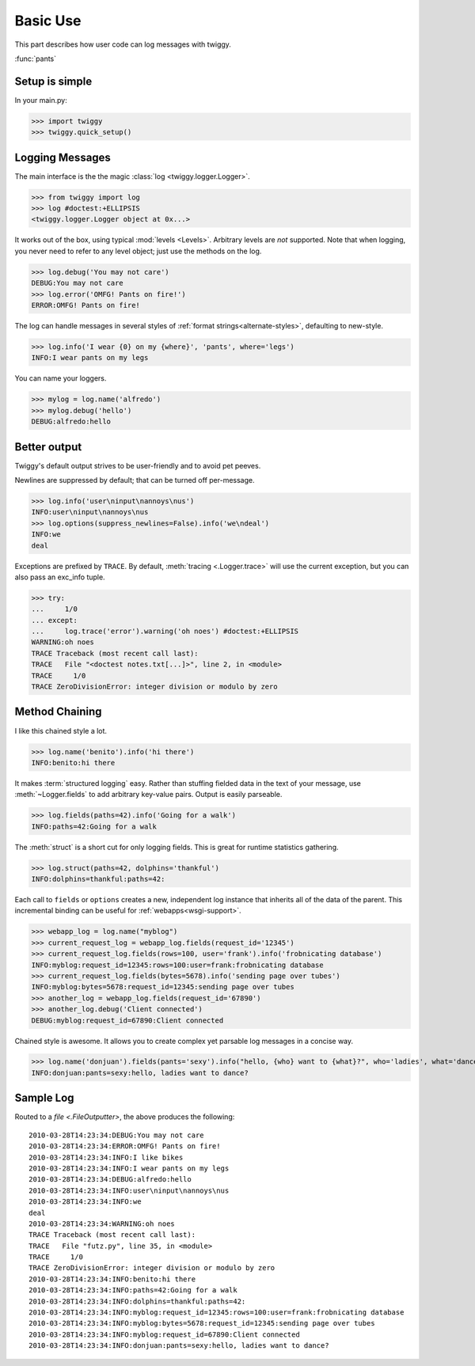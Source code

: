 ###############
Basic Use
###############
This part describes how user code can log messages with twiggy.

:func:`pants`

***************
Setup is simple
***************
In your main.py:

>>> import twiggy
>>> twiggy.quick_setup()

.. seealso:: Full :doc:`configuration` details.

****************
Logging Messages
****************
The main interface is the the magic :class:`log <twiggy.logger.Logger>`.

>>> from twiggy import log
>>> log #doctest:+ELLIPSIS
<twiggy.logger.Logger object at 0x...>

It works out of the box, using typical :mod:`levels <Levels>`. Arbitrary levels are *not* supported. Note that when logging, you never need to refer to any level object; just use the methods on the log.

>>> log.debug('You may not care')
DEBUG:You may not care
>>> log.error('OMFG! Pants on fire!')
ERROR:OMFG! Pants on fire!

The log can handle messages in several styles of :ref:`format strings<alternate-styles>`, defaulting to new-style.

>>> log.info('I wear {0} on my {where}', 'pants', where='legs')
INFO:I wear pants on my legs

You can name your loggers.

>>> mylog = log.name('alfredo')
>>> mylog.debug('hello')
DEBUG:alfredo:hello

**************
Better output
**************
Twiggy's default output strives to be user-friendly and to avoid pet peeves.

Newlines are suppressed by default; that can be turned off per-message.

>>> log.info('user\ninput\nannoys\nus')
INFO:user\ninput\nannoys\nus
>>> log.options(suppress_newlines=False).info('we\ndeal')
INFO:we
deal

Exceptions are prefixed by ``TRACE``. By default, :meth:`tracing <.Logger.trace>` will use the current exception, but you can also pass an exc_info tuple.

>>> try:
...     1/0
... except:
...     log.trace('error').warning('oh noes') #doctest:+ELLIPSIS
WARNING:oh noes
TRACE Traceback (most recent call last):
TRACE   File "<doctest notes.txt[...]>", line 2, in <module>
TRACE     1/0
TRACE ZeroDivisionError: integer division or modulo by zero

.. seealso:: :ref:`How to fold exceptions to a single line<folding-exceptions>`

******************
Method Chaining
******************
I like this chained style a lot.

>>> log.name('benito').info('hi there')
INFO:benito:hi there

It makes :term:`structured logging` easy. Rather than stuffing fielded data in the text of your message, use :meth:`~Logger.fields` to add arbitrary key-value pairs.  Output is easily parseable.

>>> log.fields(paths=42).info('Going for a walk')
INFO:paths=42:Going for a walk

The :meth:`struct` is a short cut for only logging fields. This is great for runtime statistics gathering.

>>> log.struct(paths=42, dolphins='thankful')
INFO:dolphins=thankful:paths=42:

Each call to ``fields`` or ``options`` creates a new, independent log instance that inherits all of the data of the parent.  This incremental binding can be useful for :ref:`webapps<wsgi-support>`.

>>> webapp_log = log.name("myblog")
>>> current_request_log = webapp_log.fields(request_id='12345')
>>> current_request_log.fields(rows=100, user='frank').info('frobnicating database')
INFO:myblog:request_id=12345:rows=100:user=frank:frobnicating database
>>> current_request_log.fields(bytes=5678).info('sending page over tubes')
INFO:myblog:bytes=5678:request_id=12345:sending page over tubes
>>> another_log = webapp_log.fields(request_id='67890')
>>> another_log.debug('Client connected')
DEBUG:myblog:request_id=67890:Client connected

Chained style is awesome. It allows you to create complex yet parsable log messages in a concise way.

>>> log.name('donjuan').fields(pants='sexy').info("hello, {who} want to {what}?", who='ladies', what='dance')
INFO:donjuan:pants=sexy:hello, ladies want to dance?

*************************
Sample Log
*************************
Routed to a `file <.FileOutputter>`, the above produces the following::

    2010-03-28T14:23:34:DEBUG:You may not care
    2010-03-28T14:23:34:ERROR:OMFG! Pants on fire!
    2010-03-28T14:23:34:INFO:I like bikes
    2010-03-28T14:23:34:INFO:I wear pants on my legs
    2010-03-28T14:23:34:DEBUG:alfredo:hello
    2010-03-28T14:23:34:INFO:user\ninput\nannoys\nus
    2010-03-28T14:23:34:INFO:we
    deal
    2010-03-28T14:23:34:WARNING:oh noes
    TRACE Traceback (most recent call last):
    TRACE   File "futz.py", line 35, in <module>
    TRACE     1/0
    TRACE ZeroDivisionError: integer division or modulo by zero
    2010-03-28T14:23:34:INFO:benito:hi there
    2010-03-28T14:23:34:INFO:paths=42:Going for a walk
    2010-03-28T14:23:34:INFO:dolphins=thankful:paths=42:
    2010-03-28T14:23:34:INFO:myblog:request_id=12345:rows=100:user=frank:frobnicating database
    2010-03-28T14:23:34:INFO:myblog:bytes=5678:request_id=12345:sending page over tubes
    2010-03-28T14:23:34:INFO:myblog:request_id=67890:Client connected
    2010-03-28T14:23:34:INFO:donjuan:pants=sexy:hello, ladies want to dance?
